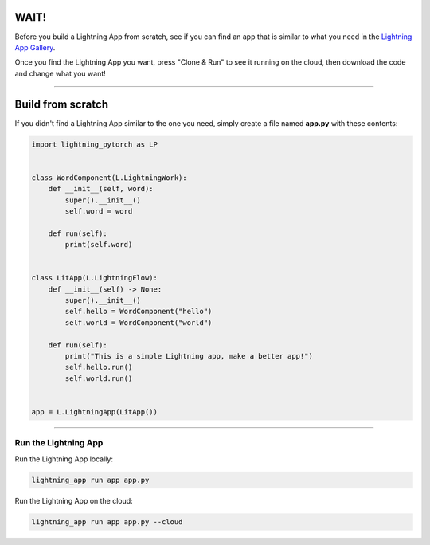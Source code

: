 
**************
WAIT!
**************
Before you build a Lightning App from scratch, see if you can find an app that is similar to what you need
in the `Lightning App Gallery <https://lightning.ai/apps>`_.

Once you find the Lightning App you want, press "Clone & Run" to see it running on the cloud, then download the code
and change what you want!

----

******************
Build from scratch
******************
If you didn't find a Lightning App similar to the one you need, simply create a file named **app.py** with these contents:

.. code:: python

    import lightning_pytorch as LP


    class WordComponent(L.LightningWork):
        def __init__(self, word):
            super().__init__()
            self.word = word

        def run(self):
            print(self.word)


    class LitApp(L.LightningFlow):
        def __init__(self) -> None:
            super().__init__()
            self.hello = WordComponent("hello")
            self.world = WordComponent("world")

        def run(self):
            print("This is a simple Lightning app, make a better app!")
            self.hello.run()
            self.world.run()


    app = L.LightningApp(LitApp())

----

Run the Lightning App
^^^^^^^^^^^^^^^^^^^^^
Run the Lightning App locally:

.. code:: bash

    lightning_app run app app.py

Run the Lightning App on the cloud:

.. code:: bash

    lightning_app run app app.py --cloud
